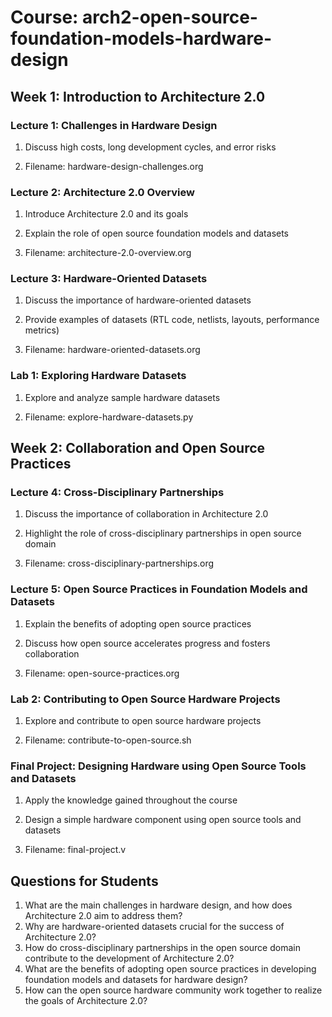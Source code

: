 * Course: arch2-open-source-foundation-models-hardware-design
** Week 1: Introduction to Architecture 2.0
*** Lecture 1: Challenges in Hardware Design
**** Discuss high costs, long development cycles, and error risks
**** Filename: hardware-design-challenges.org
*** Lecture 2: Architecture 2.0 Overview
**** Introduce Architecture 2.0 and its goals
**** Explain the role of open source foundation models and datasets
**** Filename: architecture-2.0-overview.org
*** Lecture 3: Hardware-Oriented Datasets
**** Discuss the importance of hardware-oriented datasets
**** Provide examples of datasets (RTL code, netlists, layouts, performance metrics)
**** Filename: hardware-oriented-datasets.org
*** Lab 1: Exploring Hardware Datasets
**** Explore and analyze sample hardware datasets
**** Filename: explore-hardware-datasets.py

** Week 2: Collaboration and Open Source Practices
*** Lecture 4: Cross-Disciplinary Partnerships
**** Discuss the importance of collaboration in Architecture 2.0
**** Highlight the role of cross-disciplinary partnerships in open source domain
**** Filename: cross-disciplinary-partnerships.org
*** Lecture 5: Open Source Practices in Foundation Models and Datasets
**** Explain the benefits of adopting open source practices
**** Discuss how open source accelerates progress and fosters collaboration
**** Filename: open-source-practices.org
*** Lab 2: Contributing to Open Source Hardware Projects
**** Explore and contribute to open source hardware projects
**** Filename: contribute-to-open-source.sh
*** Final Project: Designing Hardware using Open Source Tools and Datasets
**** Apply the knowledge gained throughout the course
**** Design a simple hardware component using open source tools and datasets
**** Filename: final-project.v

** Questions for Students
1. What are the main challenges in hardware design, and how does Architecture 2.0 aim to address them?
2. Why are hardware-oriented datasets crucial for the success of Architecture 2.0?
3. How do cross-disciplinary partnerships in the open source domain contribute to the development of Architecture 2.0?
4. What are the benefits of adopting open source practices in developing foundation models and datasets for hardware design?
5. How can the open source hardware community work together to realize the goals of Architecture 2.0?



